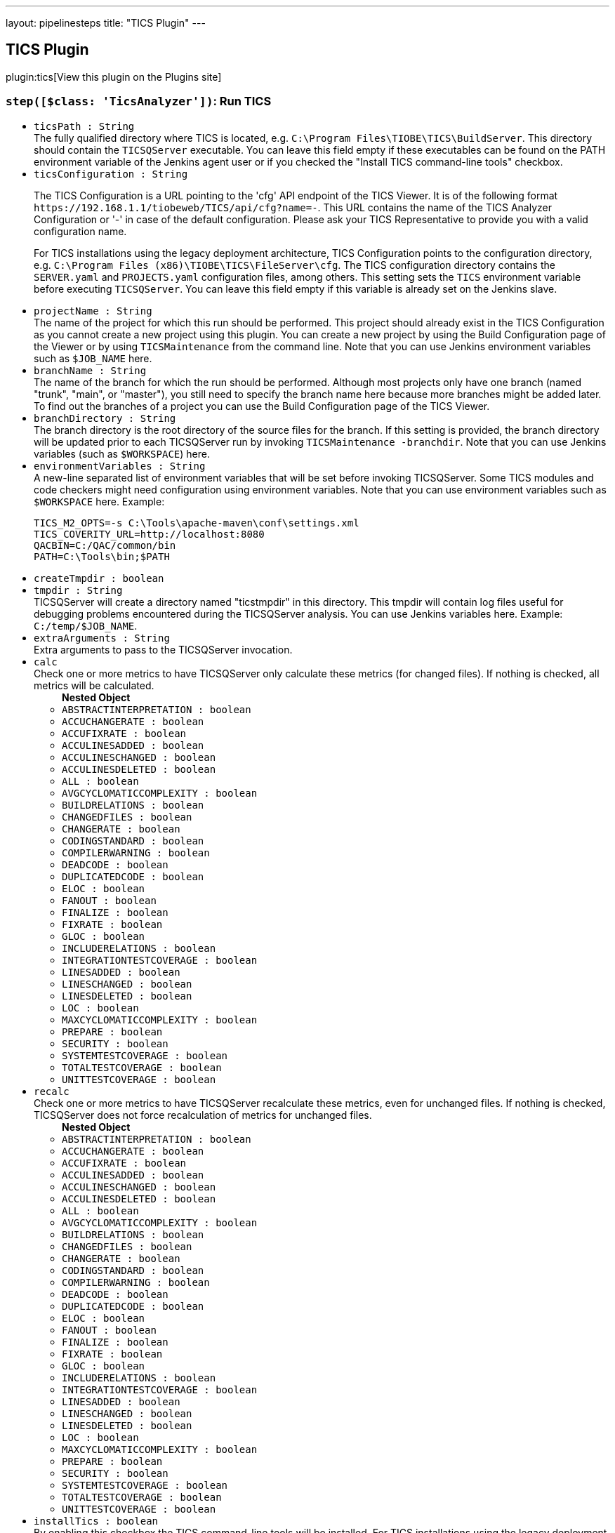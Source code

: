 ---
layout: pipelinesteps
title: "TICS Plugin"
---

:notitle:
:description:
:author:
:email: jenkinsci-users@googlegroups.com
:sectanchors:
:toc: left
:compat-mode!:

== TICS Plugin

plugin:tics[View this plugin on the Plugins site]

=== `step([$class: 'TicsAnalyzer'])`: Run TICS
++++
<ul><li><code>ticsPath : String</code>
<div>The fully qualified directory where TICS is located, e.g. <code>C:\Program Files\TIOBE\TICS\BuildServer</code>. This directory should contain the <code>TICSQServer</code> executable. You can leave this field empty if these executables can be found on the PATH environment variable of the Jenkins agent user or if you checked the "Install TICS command-line tools" checkbox.</div>

</li>
<li><code>ticsConfiguration : String</code>
<div><p>Τhe TICS Configuration is a URL pointing to the 'cfg' API endpoint of the TICS Viewer. It is of the following format <code>https://192.168.1.1/tiobeweb/TICS/api/cfg?name=-</code>. This URL contains the name of the TICS Analyzer Configuration or '-' in case of the default configuration. Please ask your TICS Representative to provide you with a valid configuration name.</p>
<p>For TICS installations using the legacy deployment architecture, TICS Configuration points to the configuration directory, e.g. <code>C:\Program Files (x86)\TIOBE\TICS\FileServer\cfg</code>. The TICS configuration directory contains the <code>SERVER.yaml</code> and <code>PROJECTS.yaml</code> configuration files, among others. This setting sets the <code>TICS</code> environment variable before executing <code>TICSQServer</code>. You can leave this field empty if this variable is already set on the Jenkins slave.</p></div>

</li>
<li><code>projectName : String</code>
<div>The name of the project for which this run should be performed. This project should already exist in the TICS Configuration as you cannot create a new project using this plugin. You can create a new project by using the Build Configuration page of the Viewer or by using <code>TICSMaintenance</code> from the command line. Note that you can use Jenkins environment variables such as <code>$JOB_NAME</code> here.</div>

</li>
<li><code>branchName : String</code>
<div>The name of the branch for which the run should be performed. Although most projects only have one branch (named "trunk", "main", or "master"), you still need to specify the branch name here because more branches might be added later. To find out the branches of a project you can use the Build Configuration page of the TICS Viewer.</div>

</li>
<li><code>branchDirectory : String</code>
<div>The branch directory is the root directory of the source files for the branch. If this setting is provided, the branch directory will be updated prior to each TICSQServer run by invoking <code>TICSMaintenance -branchdir</code>. Note that you can use Jenkins variables (such as <code>$WORKSPACE</code>) here.</div>

</li>
<li><code>environmentVariables : String</code>
<div><div>
 A new-line separated list of environment variables that will be set before invoking TICSQServer. Some TICS modules and code checkers might need configuration using environment variables. Note that you can use environment variables such as <code>$WORKSPACE</code> here. Example: 
 <p></p>
 <pre>
TICS_M2_OPTS=-s C:\Tools\apache-maven\conf\settings.xml
TICS_COVERITY_URL=http://localhost:8080
QACBIN=C:/QAC/common/bin
PATH=C:\Tools\bin;$PATH
</pre>
 <p></p>
</div></div>

</li>
<li><code>createTmpdir : boolean</code>
</li>
<li><code>tmpdir : String</code>
<div>TICSQServer will create a directory named "ticstmpdir" in this directory. This tmpdir will contain log files useful for debugging problems encountered during the TICSQServer analysis. You can use Jenkins variables here. Example: <code>C:/temp/$JOB_NAME</code>.</div>

</li>
<li><code>extraArguments : String</code>
<div>Extra arguments to pass to the TICSQServer invocation.</div>

</li>
<li><code>calc</code>
<div>Check one or more metrics to have TICSQServer only calculate these metrics (for changed files). If nothing is checked, all metrics will be calculated.</div>

<ul><b>Nested Object</b>
<li><code>ABSTRACTINTERPRETATION : boolean</code>
</li>
<li><code>ACCUCHANGERATE : boolean</code>
</li>
<li><code>ACCUFIXRATE : boolean</code>
</li>
<li><code>ACCULINESADDED : boolean</code>
</li>
<li><code>ACCULINESCHANGED : boolean</code>
</li>
<li><code>ACCULINESDELETED : boolean</code>
</li>
<li><code>ALL : boolean</code>
</li>
<li><code>AVGCYCLOMATICCOMPLEXITY : boolean</code>
</li>
<li><code>BUILDRELATIONS : boolean</code>
</li>
<li><code>CHANGEDFILES : boolean</code>
</li>
<li><code>CHANGERATE : boolean</code>
</li>
<li><code>CODINGSTANDARD : boolean</code>
</li>
<li><code>COMPILERWARNING : boolean</code>
</li>
<li><code>DEADCODE : boolean</code>
</li>
<li><code>DUPLICATEDCODE : boolean</code>
</li>
<li><code>ELOC : boolean</code>
</li>
<li><code>FANOUT : boolean</code>
</li>
<li><code>FINALIZE : boolean</code>
</li>
<li><code>FIXRATE : boolean</code>
</li>
<li><code>GLOC : boolean</code>
</li>
<li><code>INCLUDERELATIONS : boolean</code>
</li>
<li><code>INTEGRATIONTESTCOVERAGE : boolean</code>
</li>
<li><code>LINESADDED : boolean</code>
</li>
<li><code>LINESCHANGED : boolean</code>
</li>
<li><code>LINESDELETED : boolean</code>
</li>
<li><code>LOC : boolean</code>
</li>
<li><code>MAXCYCLOMATICCOMPLEXITY : boolean</code>
</li>
<li><code>PREPARE : boolean</code>
</li>
<li><code>SECURITY : boolean</code>
</li>
<li><code>SYSTEMTESTCOVERAGE : boolean</code>
</li>
<li><code>TOTALTESTCOVERAGE : boolean</code>
</li>
<li><code>UNITTESTCOVERAGE : boolean</code>
</li>
</ul></li>
<li><code>recalc</code>
<div>Check one or more metrics to have TICSQServer recalculate these metrics, even for unchanged files. If nothing is checked, TICSQServer does not force recalculation of metrics for unchanged files.</div>

<ul><b>Nested Object</b>
<li><code>ABSTRACTINTERPRETATION : boolean</code>
</li>
<li><code>ACCUCHANGERATE : boolean</code>
</li>
<li><code>ACCUFIXRATE : boolean</code>
</li>
<li><code>ACCULINESADDED : boolean</code>
</li>
<li><code>ACCULINESCHANGED : boolean</code>
</li>
<li><code>ACCULINESDELETED : boolean</code>
</li>
<li><code>ALL : boolean</code>
</li>
<li><code>AVGCYCLOMATICCOMPLEXITY : boolean</code>
</li>
<li><code>BUILDRELATIONS : boolean</code>
</li>
<li><code>CHANGEDFILES : boolean</code>
</li>
<li><code>CHANGERATE : boolean</code>
</li>
<li><code>CODINGSTANDARD : boolean</code>
</li>
<li><code>COMPILERWARNING : boolean</code>
</li>
<li><code>DEADCODE : boolean</code>
</li>
<li><code>DUPLICATEDCODE : boolean</code>
</li>
<li><code>ELOC : boolean</code>
</li>
<li><code>FANOUT : boolean</code>
</li>
<li><code>FINALIZE : boolean</code>
</li>
<li><code>FIXRATE : boolean</code>
</li>
<li><code>GLOC : boolean</code>
</li>
<li><code>INCLUDERELATIONS : boolean</code>
</li>
<li><code>INTEGRATIONTESTCOVERAGE : boolean</code>
</li>
<li><code>LINESADDED : boolean</code>
</li>
<li><code>LINESCHANGED : boolean</code>
</li>
<li><code>LINESDELETED : boolean</code>
</li>
<li><code>LOC : boolean</code>
</li>
<li><code>MAXCYCLOMATICCOMPLEXITY : boolean</code>
</li>
<li><code>PREPARE : boolean</code>
</li>
<li><code>SECURITY : boolean</code>
</li>
<li><code>SYSTEMTESTCOVERAGE : boolean</code>
</li>
<li><code>TOTALTESTCOVERAGE : boolean</code>
</li>
<li><code>UNITTESTCOVERAGE : boolean</code>
</li>
</ul></li>
<li><code>installTics : boolean</code>
<div>By enabling this checkbox the TICS command-line tools will be installed. For TICS installations using the legacy deployment architecture, this checkbox should not be used and TICS should be installed manually on the machine that runs this job.</div>

</li>
<li><code>credentialsId : String</code>
</li>
</ul>


++++
=== `publishTicsResults`: 
++++
<ul><li><code>viewerUrl : String</code>
</li>
<li><code>branchName : String</code> (optional)
</li>
<li><code>checkQualityGate : boolean</code> (optional)
</li>
<li><code>credentialsId : String</code> (optional)
</li>
<li><code>failIfQualityGateFails : boolean</code> (optional)
</li>
<li><code>projectName : String</code> (optional)
</li>
<li><code>ticsProjectPath : String</code> (optional)
</li>
<li><code>userId : String</code> (optional)
</li>
<li><code>userName : String</code> (optional)
</li>
</ul>


++++
=== `runTics`: 
++++
<ul><li><code>projectName : String</code>
</li>
<li><code>branchName : String</code>
</li>
<li><code>branchDirectory : String</code> (optional)
</li>
<li><code>calc : Array / List of String</code> (optional)
<ul></ul></li>
<li><code>credentialsId : String</code> (optional)
</li>
<li><code>environmentVariables</code> (optional)
<ul><li><b>Type:</b> <code>java.util.LinkedHashMap&lt;java.lang.String, java.lang.String&gt;</code></li>
</ul></li>
<li><code>extraArguments : String</code> (optional)
</li>
<li><code>installTics : boolean</code> (optional)
</li>
<li><code>recalc : Array / List of String</code> (optional)
<ul></ul></li>
<li><code>ticsBin : String</code> (optional)
</li>
<li><code>ticsConfiguration : String</code> (optional)
</li>
<li><code>tmpdir : String</code> (optional)
</li>
</ul>


++++
=== `step([$class: 'TicsPublisher'])`: Publish TICS results
++++
<ul><li><code>viewerUrl : String</code>
<div><div>
 URL where the TICS Viewer can be found, including the section name. Example: <code>http://192.168.1.1:8080/tiobeweb/TICS</code>. To determine this URL, open your TICS Viewer, and copy and paste the first part of the URL from your browser's address bar here. The URL should include the name of the <i>section</i>, which in this case is <code>TICS</code>. 
 <br>
 <br>
  If you have configured this URL in the global settings, you can leave it empty here.
</div></div>

</li>
<li><code>ticsPath : String</code>
<div>Fully qualified path to a branch. The path should be of the form <code>HIE://PROJECT/BRANCH</code>, where <code>PROJECT</code> should be substituted by the actual name of the project and <code>BRANCH</code> by the branch name for which you want to get the results. The name of the project and the name of the default branch can be found in the top part of the TIOBE Quality Indicator Label on the TQI Dashboard, when you select the project. Note that you can use the variable $JOB_NAME here.</div>

</li>
<li><code>credentialsId : String</code>
</li>
<li><code>checkQualityGate : boolean</code>
<div>Enabling Quality Gate will perform the configured quality gate checks. If no quality gate is configured, no check will be performed. The configuration can be done in the Viewer through the Administration pages.</div>

</li>
<li><code>failIfQualityGateFails : boolean</code>
</li>
</ul>


++++
